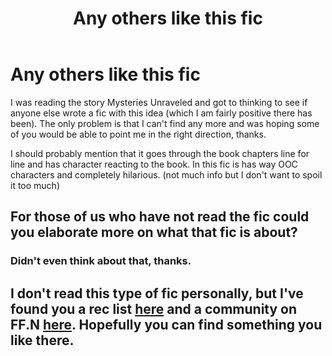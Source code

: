 #+TITLE: Any others like this fic

* Any others like this fic
:PROPERTIES:
:Author: rastelli45
:Score: 3
:DateUnix: 1406770245.0
:DateShort: 2014-Jul-31
:FlairText: Request
:END:
I was reading the story Mysteries Unraveled and got to thinking to see if anyone else wrote a fic with this idea (which I am fairly positive there has been). The only problem is that I can't find any more and was hoping some of you would be able to point me in the right direction, thanks.

I should probably mention that it goes through the book chapters line for line and has character reacting to the book. In this fic is has way OOC characters and completely hilarious. (not much info but I don't want to spoil it too much)


** For those of us who have not read the fic could you elaborate more on what that fic is about?
:PROPERTIES:
:Author: grace644
:Score: 3
:DateUnix: 1406772220.0
:DateShort: 2014-Jul-31
:END:

*** Didn't even think about that, thanks.
:PROPERTIES:
:Author: rastelli45
:Score: 1
:DateUnix: 1406772493.0
:DateShort: 2014-Jul-31
:END:


** I don't read this type of fic personally, but I've found you a rec list [[http://jassurweird.wordpress.com/2013/04/15/characters-read-the-books-2/][here]] and a community on FF.N [[https://www.fanfiction.net/community/Harry-Potter-Characters-read-the-Harry-Potter-books/85285/][here]]. Hopefully you can find something you like there.
:PROPERTIES:
:Author: elljae
:Score: 1
:DateUnix: 1406859219.0
:DateShort: 2014-Aug-01
:END:

